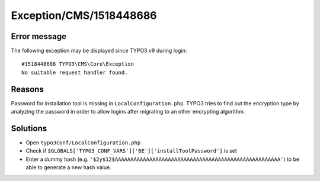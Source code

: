 .. _firstHeading:

Exception/CMS/1518448686
========================

Error message
-------------

The following exception may be displayed since TYPO3 v9 during login:

::

      #1518448686 TYPO3\CMS\Core\Exception
      No suitable request handler found.

Reasons
-------

Password for installation tool is missing in ``LocalConfiguration.php``.
TYPO3 tries to find out the encryption type by analyzing the password in
order to allow logins after migrating to an other encrypting algorithm.

Solutions
---------

-  Open ``typo3conf/LocalConfiguration.php``
-  Check if ``$GLOBALS['TYPO3_CONF_VARS']['BE']['installToolPassword']``
   is set
-  Enter a dummy hash (e.g.
   ``'$2y$12$AAAAAAAAAAAAAAAAAAAAAAAAAAAAAAAAAAAAAAAAAAAAAAAAAAAAA'``)
   to be able to generate a new hash value.
